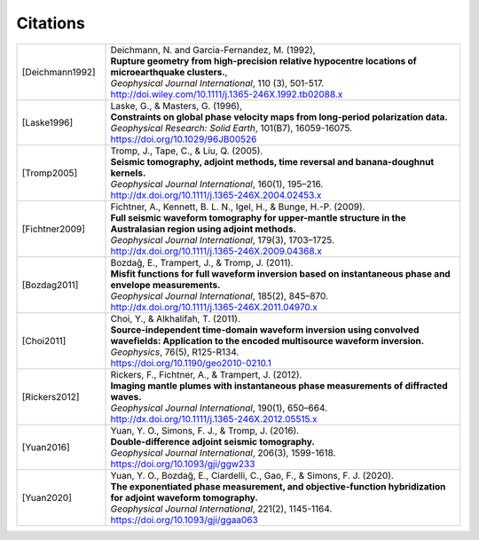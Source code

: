 .. _citations:

.. Be careful when editing this file! Use the other entries as templates!

Citations
==========

.. list-table::
  :widths: 1 4


  * - .. [Deichmann1992]
    - | Deichmann, N. and Garcia-Fernandez, M. (1992),
      | **Rupture geometry from high-precision relative hypocentre locations of microearthquake clusters.**,
      | *Geophysical Journal International*, 110 (3), 501-517.
      | http://doi.wiley.com/10.1111/j.1365-246X.1992.tb02088.x
  * - .. [Laske1996]
    - | Laske, G., & Masters, G. (1996),
      | **Constraints on global phase velocity maps from long‐period polarization data.**
      | *Geophysical Research: Solid Earth*, 101(B7), 16059-16075.
      | https://doi.org/10.1029/96JB00526
  * - .. [Tromp2005]
    - | Tromp, J., Tape, C., & Liu, Q. (2005).
      | **Seismic tomography, adjoint methods, time reversal and banana-doughnut kernels.**
      | *Geophysical Journal International*, 160(1), 195–216.
      | http://dx.doi.org/10.1111/j.1365-246X.2004.02453.x
  * - .. [Fichtner2009]
    - | Fichtner, A., Kennett, B. L. N., Igel, H., & Bunge, H.-P. (2009).
      | **Full seismic waveform tomography for upper-mantle structure in the Australasian region using adjoint methods.**
      | *Geophysical Journal International*, 179(3), 1703–1725.
      | http://dx.doi.org/10.1111/j.1365-246X.2009.04368.x
  * - .. [Bozdag2011]
    - | Bozdağ, E., Trampert, J., & Tromp, J. (2011).
      | **Misfit functions for full waveform inversion based on instantaneous phase and envelope measurements.**
      | *Geophysical Journal International*, 185(2), 845–870.
      | http://dx.doi.org/10.1111/j.1365-246X.2011.04970.x
  * - .. [Choi2011]
    - | Choi, Y., & Alkhalifah, T. (2011).
      | **Source-independent time-domain waveform inversion using convolved wavefields: Application to the encoded multisource waveform inversion.**
      | *Geophysics*, 76(5), R125-R134.
      | https://doi.org/10.1190/geo2010-0210.1
  * - .. [Rickers2012]
    - | Rickers, F., Fichtner, A., & Trampert, J. (2012).
      | **Imaging mantle plumes with instantaneous phase measurements of diffracted waves.**
      | *Geophysical Journal International*, 190(1), 650–664.
      | http://dx.doi.org/10.1111/j.1365-246X.2012.05515.x
  * - .. [Yuan2016]
    - | Yuan, Y. O., Simons, F. J., & Tromp, J.  (2016).
      | **Double-difference adjoint seismic tomography.**
      | *Geophysical Journal International*, 206(3), 1599-1618.
      | https://doi.org/10.1093/gji/ggw233
  * - .. [Yuan2020]
    - | Yuan, Y. O., Bozdağ, E., Ciardelli, C., Gao, F., & Simons, F. J.  (2020).
      | **The exponentiated phase measurement, and objective-function hybridization for adjoint waveform tomography.**
      | *Geophysical Journal International*, 221(2), 1145-1164.
      | https://doi.org/10.1093/gji/ggaa063


